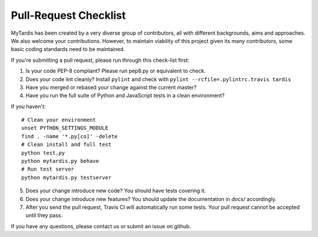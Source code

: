Pull-Request Checklist
----------------------

MyTardis has been created by a very diverse group of contributors, all with
different backgrounds, aims and approaches. We also welcome your
contributions. However, to maintain viability of this project given its many
contributors, some basic coding standards need to be maintained.

If you're submitting a pull request, please run through this check-list first:

1. Is your code PEP-8 compliant? Please run pep8.py or equivalent to check.
2. Does your code lint cleanly? Install ``pylint`` and check with ``pylint --rcfile=.pylintrc.travis tardis``
3. Have you merged or rebased your change against the current master?
4. Have you run the full suite of Python and JavaScript tests in a clean environment?

If you haven't::

  # Clean your environment
  unset PYTHON_SETTINGS_MODULE
  find . -name '*.py[co]' -delete
  # Clean install and full test
  python test.py
  python mytardis.py behave
  # Run test server
  python mytardis.py testserver

5. Does your change introduce new code? You should have tests covering it.
6. Does your change introduce new features? You should update the documentation in `docs/` accordingly.
7. After you send the pull request, Travis CI will automatically run some tests.
   Your pull request cannot be accepted until they pass.

If you have any questions, please contact us or submit an issue on github.
